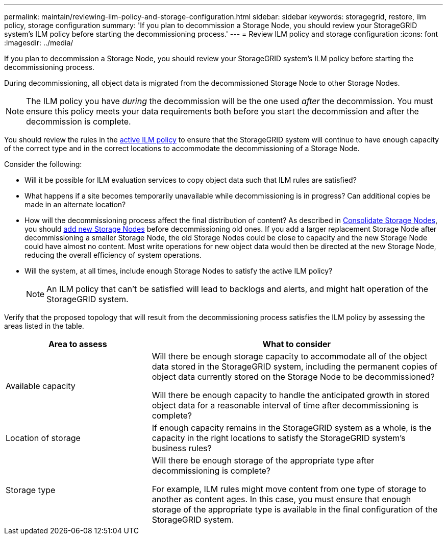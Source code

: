 ---
permalink: maintain/reviewing-ilm-policy-and-storage-configuration.html
sidebar: sidebar
keywords: storagegrid, restore, ilm policy, storage configuration
summary: 'If you plan to decommission a Storage Node, you should review your StorageGRID system’s ILM policy before starting the decommissioning process.'
---
= Review ILM policy and storage configuration
:icons: font
:imagesdir: ../media/

[.lead]
If you plan to decommission a Storage Node, you should review your StorageGRID system's ILM policy before starting the decommissioning process.

During decommissioning, all object data is migrated from the decommissioned Storage Node to other Storage Nodes.

NOTE: The ILM policy you have _during_ the decommission will be the one used _after_ the decommission. You must ensure this policy meets your data requirements both before you start the decommission and after the decommission is complete.

You should review the rules in the link:../ilm/creating-ilm-policy.html[active ILM policy] to ensure that the StorageGRID system will continue to have enough capacity of the correct type and in the correct locations to accommodate the decommissioning of a Storage Node.

Consider the following:

* Will it be possible for ILM evaluation services to copy object data such that ILM rules are satisfied?
* What happens if a site becomes temporarily unavailable while decommissioning is in progress? Can additional copies be made in an alternate location?
* How will the decommissioning process affect the final distribution of content? As described in link:consolidating-storage-nodes.html[Consolidate Storage Nodes], you should link:../expand/index.html[add new Storage Nodes] before decommissioning old ones. If you add a larger replacement Storage Node after decommissioning a smaller Storage Node, the old Storage Nodes could be close to capacity and the new Storage Node could have almost no content. Most write operations for new object data would then be directed at the new Storage Node, reducing the overall efficiency of system operations.
* Will the system, at all times, include enough Storage Nodes to satisfy the active ILM policy?
+
NOTE: An ILM policy that can't be satisfied will lead to backlogs and alerts, and might halt operation of the StorageGRID system.

Verify that the proposed topology that will result from the decommissioning process satisfies the ILM policy by assessing the areas listed in the table.

[cols="1a,2a" options="header"]
|===
| Area to assess| What to consider

| Available capacity
| Will there be enough storage capacity to accommodate all of the object data stored in the StorageGRID system, including the permanent copies of object data currently stored on the Storage Node to be decommissioned?

Will there be enough capacity to handle the anticipated growth in stored object data for a reasonable interval of time after decommissioning is complete?

| Location of storage
| If enough capacity remains in the StorageGRID system as a whole, is the capacity in the right locations to satisfy the StorageGRID system's business rules?

| Storage type
| Will there be enough storage of the appropriate type after decommissioning is complete? 

For example, ILM rules might move content from one type of storage to another as content ages. In this case, you must ensure that enough storage of the appropriate type is available in the final configuration of the StorageGRID system.

|===


